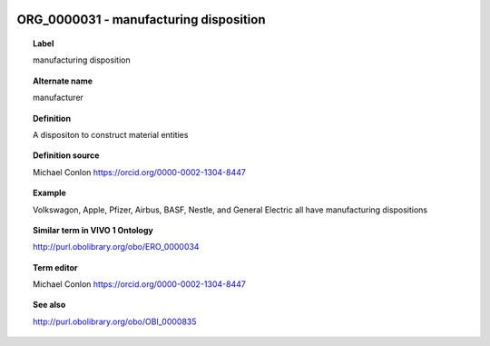 
  .. index:: 
     single: ORG_0000031; manufacturing disposition
     single: manufacturing disposition; ORG_0000031

ORG_0000031 - manufacturing disposition
====================================================================================

.. topic:: Label

    manufacturing disposition

.. topic:: Alternate name

    manufacturer

.. topic:: Definition

    A dispositon to construct material entities

.. topic:: Definition source

    Michael Conlon https://orcid.org/0000-0002-1304-8447

.. topic:: Example

    Volkswagon, Apple, Pfizer, Airbus, BASF, Nestle, and General Electric all have manufacturing dispositions

.. topic:: Similar term in VIVO 1 Ontology

    http://purl.obolibrary.org/obo/ERO_0000034

.. topic:: Term editor

    Michael Conlon https://orcid.org/0000-0002-1304-8447

.. topic:: See also

    http://purl.obolibrary.org/obo/OBI_0000835

